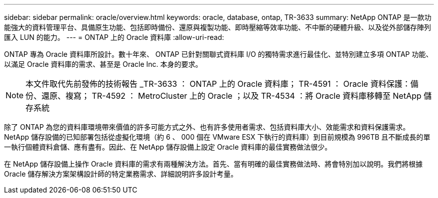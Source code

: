 ---
sidebar: sidebar 
permalink: oracle/overview.html 
keywords: oracle, database, ontap, TR-3633 
summary: NetApp ONTAP 是一款功能強大的資料管理平台、具備原生功能、包括即時備份、還原與複製功能、即時壓縮等效率功能、不中斷的硬體升級、以及從外部儲存陣列匯入 LUN 的能力。 
---
= ONTAP 上的 Oracle 資料庫
:allow-uri-read: 


[role="lead"]
ONTAP 專為 Oracle 資料庫所設計。數十年來、 ONTAP 已針對關聯式資料庫 I/O 的獨特需求進行最佳化、並特別建立多項 ONTAP 功能、以滿足 Oracle 資料庫的需求、甚至是 Oracle Inc. 本身的要求。


NOTE: 本文件取代先前發佈的技術報告 _TR-3633 ： ONTAP 上的 Oracle 資料庫； TR-4591 ： Oracle 資料保護：備份、還原、複寫； TR-4592 ： MetroCluster 上的 Oracle ；以及 TR-4534 ：將 Oracle 資料庫移轉至 NetApp 儲存系統

除了 ONTAP 為您的資料庫環境帶來價值的許多可能方式之外、也有許多使用者需求、包括資料庫大小、效能需求和資料保護需求。NetApp 儲存設備的已知部署包括從虛擬化環境（約 6 、 000 個在 VMware ESX 下執行的資料庫）到目前規模為 996TB 且不斷成長的單一執行個體資料倉儲、應有盡有。因此、在 NetApp 儲存設備上設定 Oracle 資料庫的最佳實務做法很少。

在 NetApp 儲存設備上操作 Oracle 資料庫的需求有兩種解決方法。首先、當有明確的最佳實務做法時、將會特別加以說明。我們將根據 Oracle 儲存解決方案架構設計師的特定業務需求、詳細說明許多設計考量。
